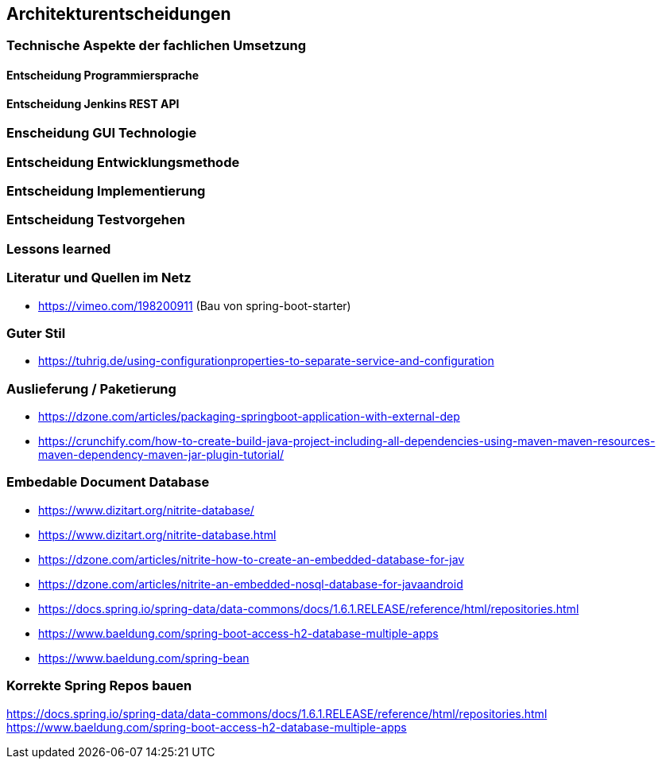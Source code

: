 == Architekturentscheidungen

=== Technische Aspekte der fachlichen Umsetzung


==== Entscheidung Programmiersprache


==== Entscheidung Jenkins REST API


=== Enscheidung GUI Technologie

=== Entscheidung Entwicklungsmethode

=== Entscheidung Implementierung

=== Entscheidung Testvorgehen

=== Lessons learned

[literatur]
=== Literatur und Quellen im Netz
* https://vimeo.com/198200911 (Bau von spring-boot-starter)

=== Guter Stil
* https://tuhrig.de/using-configurationproperties-to-separate-service-and-configuration

=== Auslieferung / Paketierung
* https://dzone.com/articles/packaging-springboot-application-with-external-dep
* https://crunchify.com/how-to-create-build-java-project-including-all-dependencies-using-maven-maven-resources-maven-dependency-maven-jar-plugin-tutorial/


=== Embedable Document Database
* https://www.dizitart.org/nitrite-database/
* https://www.dizitart.org/nitrite-database.html
* https://dzone.com/articles/nitrite-how-to-create-an-embedded-database-for-jav
* https://dzone.com/articles/nitrite-an-embedded-nosql-database-for-javaandroid
* https://docs.spring.io/spring-data/data-commons/docs/1.6.1.RELEASE/reference/html/repositories.html
* https://www.baeldung.com/spring-boot-access-h2-database-multiple-apps
* https://www.baeldung.com/spring-bean

=== Korrekte Spring Repos bauen
https://docs.spring.io/spring-data/data-commons/docs/1.6.1.RELEASE/reference/html/repositories.html
https://www.baeldung.com/spring-boot-access-h2-database-multiple-apps


